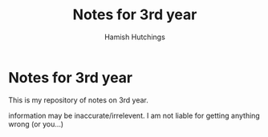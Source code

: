 #+TITLE: Notes for 3rd year
#+AUTHOR: Hamish Hutchings

* Notes for 3rd year
This is my repository of notes on 3rd year.

information may be inaccurate/irrelevent.
I am not liable for getting anything wrong (or you...)
